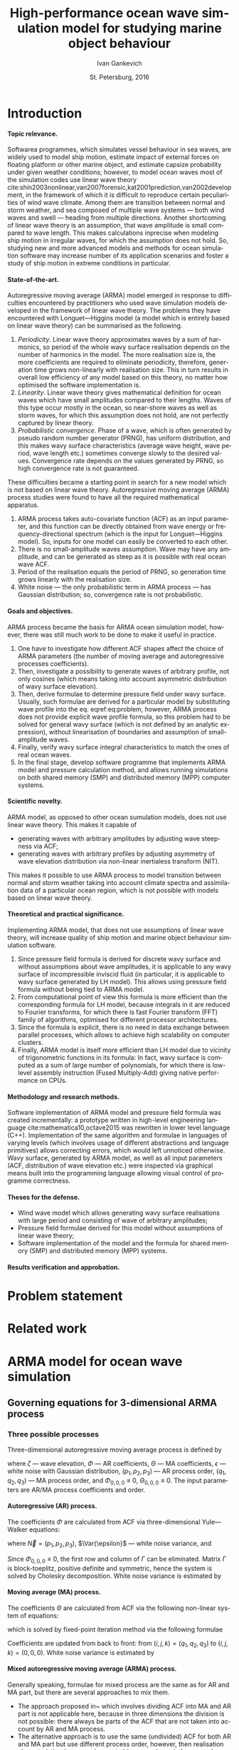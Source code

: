 #+TITLE: High-performance ocean wave simulation model for studying marine object behaviour
#+AUTHOR: Ivan Gankevich
#+DATE: St. Petersburg, 2016
#+LANGUAGE: en
#+LATEX_CLASS: gost
#+LATEX_CLASS_OPTIONS: [hidelinks,fontsize=14pt,paper=a4,pagesize,DIV=calc]
#+LATEX_HEADER_EXTRA: \input{preamble}
#+LATEX_HEADER_EXTRA: \organization{Saint Petersburg State University}
#+LATEX_HEADER_EXTRA: \manuscript{}
#+LATEX_HEADER_EXTRA: \degree{thesis for candidate of sciences degree}
#+LATEX_HEADER_EXTRA: \speciality{Speciality 05.13.18\\Mathematical modeling, numerical methods and programme complexes}
#+LATEX_HEADER_EXTRA: \supervisor{Supervisor\\Alexander Degtyarev}
#+LATEX_HEADER_EXTRA: \newcites{published}{Publications on the subject of thesis}
#+OPTIONS: todo:nil title:nil ':t H:5

* Introduction
**** Topic relevance.
Softwarea programmes, which simulates vessel behaviour in sea waves, are widely
used to model ship motion, estimate impact of external forces on floating
platform or other marine object, and estimate capsize probability under given
weather conditions; however, to model ocean waves most of the simulation codes
use linear wave theory
cite:shin2003nonlinear,van2007forensic,kat2001prediction,van2002development, in
the framework of which it is difficult to reproduce certain peculiarities of
wind wave climate. Among them are transition between normal and storm weather,
and sea composed of multiple wave systems --- both wind waves and swell ---
heading from multiple directions. Another shortcoming of linear wave theory is
an assumption, that wave amplitude is small compared to wave length. This makes
calculations inprecise when modeling ship motion in irregular waves, for which
the assumption does not hold. So, studying new and more advanced models and
methods for ocean simulation software may increase number of its application
scenarios and foster a study of ship motion in extreme conditions in particular.

**** State-of-the-art.
Autoregressive moving average (ARMA) model emerged in response to difficulties
encountered by practitioners who used wave simulation models developed in the
framework of linear wave theory. The problems they have encountered with
Longuet---Higgins model (a model which is entirely based on linear wave theory)
can be summarised as the following.
1. /Periodicity/. Linear wave theory approximates waves by a sum of harmonics,
   so period of the whole wavy surface realisation depends on the number of
   harmonics in the model. The more realisation size is, the more coefficients
   are required to eliminate periodicity, therefore, generation time grows
   non-linearly with realisation size. This in turn results in overall low
   efficiency of any model based on this theory, no matter how optimised the
   software implementation is.
2. /Linearity/. Linear wave theory gives mathematical definition for ocean waves
   which have small amplitudes compared to their lengths. Waves of this type
   occur mostly in the ocean, so near-shore waves as well as storm waves, for
   which this assumption does not hold, are not perfectly captured by linear
   theory.
3. /Probabilistic convergence/. Phase of a wave, which is often generated by
   pseudo random number generator (PRNG), has uniform distribution, and this
   makes wavy surface characteristics (average wave height, wave period, wave
   length etc.) sometimes converge slowly to the desired values. Convergence
   rate depends on the values generated by PRNG, so high convergence rate is not
   guaranteed.

These difficulties became a starting point in search for a new model which is
not based on linear wave theory. Autoregressive moving average (ARMA) process
studies were found to have all the required mathematical apparatus.
1. ARMA process takes auto-covariate function (ACF) as an input parameter, and
   this function can be directly obtained from wave energy or
   frequency-directional spectrum (which is the input for Longuet---Higgins
   model). So, inputs for one model can easily be converted to each other.
2. There is no small-amplitude waves assumption. Wave may have any amplitude,
   and can be generated as steep as it is possible with real ocean wave ACF.
3. Period of the realisation equals the period of PRNG, so generation time grows
   linearly with the realisation size.
4. White noise --- the only probabilistic term in ARMA process --- has
   Gaussian distribution; so, convergence rate is not probabilistic.

**** Goals and objectives.
ARMA process became the basis for ARMA ocean simulation model, however, there
was still much work to be done to make it useful in practice.
1. One have to investigate how different ACF shapes affect the choice of ARMA
   parameters (the number of moving average and autoregressive processes
   coefficients).
2. Then, investigate a possibility to generate waves of arbitrary profile, not
   only cosines (which means taking into account asymmetric distribution of wavy
   surface elevation).
3. Then, derive formulae to determine pressure field under wavy surface.
   Usually, such formulae are derived for a particular model by substituting
   wave profile into the eq. eqref:eq:problem, however, ARMA process does not
   provide explicit wave profile formula, so this problem had to be solved for
   general wavy surface (which is not defined by an analytic expression),
   without linearisation of boundaries and assumption of small-amplitude waves.
4. Finally, verify wavy surface integral characteristics to match the ones of
   real ocean waves.
5. In the final stage, develop software programme that implements ARMA model and
   pressure calculation method, and allows running simulations on both shared
   memory (SMP) and distributed memory (MPP) computer systems.

**** Scientific novelty.
ARMA model, as opposed to other ocean sumulation models, does not use linear
wave theory. This makes it capable of
- generating waves with arbitrary amplitudes by adjusting wave steepness via
  ACF;
- generating waves with arbitrary profiles by adjusting asymmetry of wave
  elevation distribution via non-linear inertialess transform (NIT).
This makes it possible to use ARMA process to model transition between normal
and storm weather taking into account climate spectra and assimilation data of a
particular ocean region, which is not possible with models based on linear wave
theory.

**** Theoretical and practical significance.
Implementing ARMA model, that does not use assumptions of linear wave theory,
will increase quality of ship motion and marine object behaviour simulation
software.

1. Since pressure field formula is derived for discrete wavy surface and without
   assumptions about wave amplitudes, it is applicable to any wavy surface of
   incompressible inviscid fluid (in particular, it is applicable to wavy
   surface generated by LH model). This allows using pressure field formula
   without being tied to ARMA model.
2. From computational point of view this formula is more efficient than the
   corresponding formula for LH model, because integrals in it are reduced to
   Fourier transforms, for which there is fast Fourier transform (FFT) family of
   algorithms, optimised for different processor architectures.
3. Since the formula is explicit, there is no need in data exchange between
   parallel processes, which allows to achieve high scalability on computer
   clusters.
4. Finally, ARMA model is itself more efficient than LH model due to vicinity of
   trigonometric functions in its formula: In fact, wavy surface is computed as
   a sum of large number of polynomials, for which there is low-level assembly
   instruction (Fused Multiply-Add) giving native performance on CPUs.

**** Methodology and research methods.
Software implementation of ARMA model and pressure field formula was created
incrementally: a prototype written in high-level engineering language
cite:mathematica10,octave2015 was rewritten in lower level language (C++).
Implementation of the same algorithm and formulae in languages of varying
levels (which involves usage of different abstractions and language primitives)
allows correcting errors, which would left unnoticed otherwise. Wavy surface,
generated by ARMA model, as well as all input parameters (ACF, distribution of
wave elevation etc.) were inspected via graphical means built into the
programming language allowing visual control of programme correctness.

**** Theses for the defense.
- Wind wave model which allows generating wavy surface realisations with large
  period and consisting of wave of arbitrary amplitudes;
- Pressure field formulae derived for this model without assumptions of linear
  wave theory;
- Software implementation of the model and the formula for shared memory (SMP)
  and distributed memory (MPP) systems.

**** Results verification and approbation.
* Problem statement
* Related work
* ARMA model for ocean wave simulation
** Governing equations for 3-dimensional ARMA process
*** Three possible processes
Three-dimensional autoregressive moving average process is defined by
\begin{equation}
	\zeta_{i,j,k} =
	\sum\limits_{l=0}^{p_1}
	\sum\limits_{m=0}^{p_2}
	\sum\limits_{n=0}^{p_3}
	\Phi_{l,m,n} \zeta_{i-l,j-m,k-n}
	+
	\sum\limits_{l=0}^{q_1}
	\sum\limits_{m=0}^{q_2}
	\sum\limits_{n=0}^{q_3}
	\Theta_{l,m,n} \epsilon_{i-l,j-m,k-n}
	,
	\label{eq:arma-process}
\end{equation}
where $\zeta$ --- wave elevation, $\Phi$ --- AR coefficients, $\Theta$ --- MA
coefficients, $\epsilon$ --- white noise with Gaussian distribution,
$(p_1,p_2,p_3)$ --- AR process order, $(q_1,q_2,q_3)$ --- MA process order, and
$\Phi_{0,0,0} \equiv 0$, $\Theta_{0,0,0} \equiv 0$. The input parameters are
AR/MA process coefficients and order.

**** Autoregressive (AR) process.
The coefficients $\Phi$ are calculated from ACF via three-dimensional
Yule---Walker equations:
\begin{equation*}
    \Gamma
    \left[
        \begin{array}{l}
            \Phi_{0,0,0}\\
            \Phi_{0,0,1}\\
            \vdotswithin{\Phi_{0,0,0}}\\
            \Phi_{p_1,p_2,p_3}
        \end{array}
    \right]
    = 
    \left[
        \begin{array}{l}
            K_{0,0,0}-\Var{\epsilon}\\
            K_{0,0,1}\\
            \vdotswithin{K_{0,0,0}}\\
            K_{p_1,p_2,p_3}
        \end{array}
    \right],
    \qquad
    \Gamma=
    \left[
        \begin{array}{llll}
            \Gamma_0 & \Gamma_1 & \cdots & \Gamma_{p_1} \\
            \Gamma_1 & \Gamma_0 & \ddots & \vdotswithin{\Gamma_0} \\
            \vdotswithin{\Gamma_0} & \ddots & \ddots & \Gamma_1 \\
            \Gamma_{p_1} & \cdots & \Gamma_1 & \Gamma_0
        \end{array}
    \right],
\end{equation*}
where $\vec N = \left( p_1, p_2, p_3 \right)$, $\Var{\epsilon}$ --- white noise
variance, and
\begin{equation*}
    \Gamma_i = 
    \left[
    \begin{array}{llll}
        \Gamma^0_i & \Gamma^1_i & \cdots & \Gamma^{p_2}_i \\
        \Gamma^1_i & \Gamma^0_i & \ddots & \vdotswithin{\Gamma^0_i} \\
        \vdotswithin{\Gamma^0_i} & \ddots & \ddots & \Gamma^1_i \\
        \Gamma^{p_2}_i & \cdots & \Gamma^1_i & \Gamma^0_i
    \end{array}
    \right]
    \qquad
    \Gamma_i^j= 
    \left[
    \begin{array}{llll}
        K_{i,j,0} & K_{i,j,1} & \cdots & K_{i,j,p_3} \\
        K_{i,j,1} & K_{i,j,0} & \ddots &x \vdotswithin{K_{i,j,0}} \\
        \vdotswithin{K_{i,j,0}} & \ddots & \ddots & K_{i,j,1} \\
        K_{i,j,p_3} & \cdots & K_{i,j,1} & K_{i,j,0}
    \end{array}
    \right],
\end{equation*}
Since $\Phi_{0,0,0}\equiv0$, the first row and column of $\Gamma$ can be
eliminated. Matrix $\Gamma$ is block-toeplitz, positive definite and symmetric,
hence the system is solved by Cholesky decomposition. White noise variance is
estimated by
\begin{equation*}
    \Var{\epsilon} = 
	K_{0,0,0}
    - 
	\sum\limits_{i=0}^{p_1}
	\sum\limits_{i=0}^{p_2}
	\sum\limits_{k=0}^{p_3}
    \Phi_{i,j,k} K_{i,j,k}.
\end{equation*}

**** Moving average (MA) process.
The coefficients $\Theta$ are calculated from ACF via the following non-linear
system of equations:
\begin{equation*}
	K_{i,j,k} = 
	\left[
		\displaystyle
		\sum\limits_{l=i}^{q_1}
		\sum\limits_{m=j}^{q_2}
		\sum\limits_{n=k}^{q_3}
		\Theta_{l,m,n}\Theta_{l-i,m-j,n-k}
	\right]
	\Var{\epsilon},
\end{equation*}
which is solved by fixed-point iteration method via the following formulae
\begin{equation*}
	\theta_{i,j,k} =
		-\frac{K_{0,0,0}}{\Var{\epsilon}}
		+
		\sum\limits_{l=i}^{q_1}
		\sum\limits_{m=j}^{q_2}
		\sum\limits_{n=k}^{q_3}
		\Theta_{l,m,n} \Theta_{l-i,m-j,n-k}
\end{equation*}
Coefficients are updated from back to front: from
$(i,j,k) = (q_1,q_2,q_3)$ to $(i,j,k) = (0,0,0)$. White noise variance is
estimated by
\begin{equation*}
	\Var{\epsilon} = \frac{K_{0,0,0}}{
		1
		+
		\sum\limits_{i=0}^{q_1}
		\sum\limits_{i=0}^{q_2}
		\sum\limits_{k=0}^{q_3}
		\Theta_{i,j,k}^2
	}.
\end{equation*}

**** Mixed autoregressive moving average (ARMA) process.
Generally speaking, formulae for mixed process are the same as for AR and MA
part, but there are several approaches to mix them.
- The approach proposed in~\cite{box1976time} which involves dividing ACF into
  MA and AR part is not applicable here, because in three dimensions the
  division is not possible: there always be parts of the ACF that are not taken
  into account by AR and MA process.
- The alternative approach is to use the same (undivided) ACF for both AR and MA
  part but use different process order, however, then realisation
  characteristics (mean, variance etc.) become skewed: these are characteristics
  of the two overlapped processes.
For the first approach there is a formula to recompute ACF for AR part to make
the mixed process correspond to the initial ACF, but there is no such formula
for the second approach. So, the best solution for now is to simply use AR and
MA process exclusively.

*** Process selection criteria for different wave profiles
The main problem of ARMA model application to ocean wave generation is that for
different types of wave profiles different processes /must/ be used: standing
waves can only be generated by AR process, and propagating waves can only be
generated by MA process. This statement comes from practice: if one tries to use
the processes the other way round, the resulting realisation either diverges or
does not look like real ocean waves. (The latter happens for non-invertible MA
process, and sometimes for AR process for an unknown reason.) So, the best way to
apply ARMA model to ocean wave generation is to use AR process for standing
waves and MA process for progressive waves.

The other problem of three-dimensional AR and MA processes in this context is
inability to determine the number of coefficients from ACF. For one-dimensional
processes this can be achieved via iterative methods, but their formulae need to
be mapped to three-dimensions, otherwise they do not converge.

The final problem is how to mix 3-dimensional AR and MA processes. Again the new
formula to recompute ACF needs to be derived in case of three dimensions.

It appears that some statements made for AR and MA processes in cite:box1976time
(a book from creators of ARMA process) should be flipped for three-dimensional
case. For example, the authors say that ACF of MA process is cut at
$(q_1,q_2,q_3)$ and ACF of AR process decays to nought infinitely, but in
practice making ACF of 3-dimensional MA process not decay results in it being
non-invertible and producing realisation that does not look like real ocean
waves, whereas doing the same for ACF of AR process does not have severe
consequences. The second example: the authors say that one should allocate the
first $q$ points of ACF to MA process (as it often needed to describe the peaks
in ACF) and leave the rest points to AR process, but in practice in case of ACF
of a propagating wave AR process is stationary only for the first time slice of
the ACF, and the rest is left to MA process.

So, for now the only safe scenario is to use AR process for standing waves and
MA process for propagating waves. With new formulae for 3 dimensions a single
mixed ARMA process might be a better choice, but this is the objective of the
future research.

** Modeling non-linearity of ocean waves
** Determining wave pressures for discretely given wavy surface
* Numerical methods and experimental results
** The shape of ACF for different types of waves
*** Two methods to find ocean wave's ACF
**** Analytic method of finding the ACF.
The simplest way to find auto-covariate function for a particular ocean wave
profile is to apply Wiener---Khinchin theorem. According to this theorem the
autocorrelation $K$ of a function $\zeta$ is given by the Fourier transform of
the absolute square of the function:
\begin{equation}
  K(t) = \Fourier{\left| \zeta(t) \right|^2}.
  \label{eq:wiener-khinchin}
\end{equation}
When $\zeta$ is replaced with actual wave profile, this formula gives you
analytic expression for the corresponding ACF.

For three-dimensional wave profile (2D in space and 1D in time) analytic
expression is a polynomial of high order and is best obtained via computer
algebra software. Then for practical usage it can be approximated by
superposition of exponentially decaying cosines (which is how ACF of a
stationary ARMA process looks like cite:box1976time).

**** Empirical method of finding the ACF.
However, for three-dimensional case there exists simpler empirical method which
does not require sophisticated software to determine shape of the ACF. It is
known that ACF represented by exponentially decaying cosines of a wave profile
satisfies first order Stokes' equations for gravity waves cite:boccotti1983wind.
So, if the shape of the wave profile is the only concern, then one can simply
multiply it by a decaying exponent to get appropriate ACF. This ACF will not
reflect other wave profile parameters such as wave height and period, but opens
possibility to simulate waves of a particular non-analytic shape by "drawing"
their profile, then multiplying it by an exponent and using the resulting
function as ACF. So, this empirical method is imprecise but offers simpler
alternative to Wiener---Khinchin theorem; it is mainly useful to test ARMA
model.

*** Examples of ACFs for various types of wave profiles
**** Standing wave.
For three-dimensional standing wave the profile is approximated by
\begin{equation}
  \zeta(t, x, y) = A \sin (k_x x + k_y y) \sin (\sigma t).
  \label{eq:standing-wave}
\end{equation}
In order to get ACF via analytic method one needs to multiply this expression by
a decaying exponent, because Fourier transform is defined for a function $f$ that
$f \underset{x \rightarrow \pm \infty}{\longrightarrow} 0$. The formula of the
profile then transforms to
\begin{equation}
  \zeta(t, x, y) =
  A
  \exp\left[-\alpha (|t|+|x|+|y|) \right]
  \sin (k_x x + k_y y) \sin (\sigma t).
  \label{eq:decaying-standing-wave}
\end{equation}
Then, if one takes 3D Fourier transform of this expression via any capable
computer algebra software, the resulting polynomial may be fitted to the
following ACF approximation.
\begin{equation}
  K(t,x,y) =
  \gamma
  \exp\left[-\alpha (|t|+|x|+|y|) \right]
  \cos \beta t
  \cos \left[ \beta x + \beta y \right].
  \label{eq:standing-wave-acf}
\end{equation}
So, after applying Wiener---Khinchin theorem we get the same formula but with
sines replaced with cosines. This replacement is important because the value of
ACF at $(0,0,0)$ equals to the variance of wave elevation, and if one used sines
the value would be wrong.

If one tries to replicate the same formula via empirical method, the usual way
is to adapt eqref:eq:decaying-standing-wave to match eqref:eq:standing-wave-acf.
This can be done by changing the phase of the sine, or by replacing sine with
cosine to move the maximum of the function to $(0,0,0)$.

**** Propagating wave.
Three-dimensional profile of this type of wave is approximated by
\begin{equation}
  \zeta(t, x, y) = A \cos (\sigma t + k_x x + k_y y).
  \label{eq:propagating-wave}
\end{equation}
For the analytic method one may repeat steps from the previous two paragraphs
with ACF approximated by
\begin{equation}
  K(t,x,y) =
  \gamma
  \exp\left[-\alpha (|t|+|x|+|y|) \right]
  \cos\left[\beta (t+x+y) \right].
  \label{eq:propagating-wave-acf}
\end{equation}
For the empirical method propagating wave profile is simply multiplied by
a decaying exponent without need to adapt the maximum value of ACF.

*** Comparison of studied methods
To summarise, the analytic method of finding ocean wave's ACF reduces to the
following steps:
- Make wave profile decay when approach $\pm \infty$ by multiplying it by
  a decaying exponent.
- Take Fourier transform of absolute square of the decaying wave profile using
  computer algebra software.
- Fit the resulting polynomial to the appropriate ACF approximation.

Two examples in this section showed that in case of standing and propagating
waves their decaying profiles resemble the corresponding ACFs with the exception
that the origin should be moved to the function's maximal value for the ACF to
be useful in ARMA model simulations. So, using the empirical method the ACF is
found in the following steps:
- Make wave profile decay when approach $\pm \infty$ by multiplying it by
  a decaying exponent.
- Move maximum value to the origin by adjusting phases or using trigonometric
  identities to shift the phase of the resulting function.

** Additional formulae, methods and algorithms for ARMA model
*** Wave elevation distribution approximation
*** White noise generation
*** Wavy surface generation
** ARMA model verification
*** Numerical experiments implementation methodology
*** Verification of wavy surface integral characteristics
Research shows cite:рожков1990вероятностные that several ocean wave
characteristics (e.g. wave height, wave period, wave length etc.) have Weibull
distribution differing only in shape parameter (tab. [[tab:weibull-shape]]), and
wave elevation has Gaussian distribution. In order to verify that distributions
corresponding to generated realisation are correct, quantile-quantile plots are
used (plots where analytic quantile values are used for X axis and estimated
quantile values for Y axis). If the estimated distribution matches analytic then
the graph has the form of the straight line. Tails of the graph may diverge from
the straight line, because they can not be reliably estimated from the
realisation. Different methods of extracting waves from realisation produce
variations in quantile function tails, it is probably impractical to extract
every possible wave from realisation since they may (and often) overlap.

#+name: tab:weibull-shape
#+caption: Values of Weibull shape parameter for different wave characteristics.
#+attr_latex: :booktabs t
| Characteristic       | Weibull shape ($k$) |
|----------------------+---------------------|
| Wave height          |                   2 |
| Wave length          |                 2.3 |
| Crest length         |                 2.3 |
| Wave period          |                   3 |
| Wave slope           |                 2.5 |
| Three-dimensionality |                 2.5 |

Verification was performed for standing and propagating waves. The corresponding
ACFs and quantile-quantile plots of wave characteristics distributions are shown
in fig. [[fig:acf-plots]], [[fig:standing-wave-distributions]],
[[fig:propagating-wave-distributions]].

#+begin_src gnuplot :exports none :output-dir build
# set absolute loadpath and go to build directory
set loadpath GPVAL_PWD."/gnuplot" GPVAL_PWD."/data/verification"
system "mkdir -p build"
cd "build"

# ACFs of standing and propagating waves
sx=300
sy=200
outext='svg'
# Standing wave ACF
do for [i=0:4] {
  reset
  infile="standing-acf-" . i
  load "acf.gnuplot"
  system "inkscape --without-gui --export-eps=" . infile . ".eps " . infile . ".svg"
}
# Propagating wave ACF
do for [i=0:4] {
  reset
  infile="propagating-acf-0" . i
  load "acf.gnuplot"
  system "inkscape --without-gui --export-eps=" . infile . ".eps " . infile . ".svg"
}

# Q-Q plots
sx=250
sy=250
outext='svg'
# Standing waves
do for [i in "elevation wave-height-x wave-length-x wave-period"] {
  reset
  show loadpath
  labelText=i
  infile="standing-" . i
  load "quantile.gnuplot"
  system "inkscape --without-gui --export-eps=" . infile . ".eps " . infile . ".svg"
}
# Propagating waves
do for [i in "elevation wave-height-x wave-length-x wave-period"] {
  reset
  labelText=i
  infile="propagating-" . i
  load "quantile.gnuplot"
  system "inkscape --without-gui --export-eps=" . infile . ".eps " . infile . ".svg"
}
exit
#+end_src

#+RESULTS:

#+caption: Time slices of ACF function for standing (left column) and propagating waves (right column).
#+name: fig:acf-plots
| \includegraphics{standing-acf-0} | \includegraphics{propagating-acf-00} |
| \includegraphics{standing-acf-1} | \includegraphics{propagating-acf-01} |
| \includegraphics{standing-acf-2} | \includegraphics{propagating-acf-02} |
| \includegraphics{standing-acf-3} | \includegraphics{propagating-acf-03} |
| \includegraphics{standing-acf-4} | \includegraphics{propagating-acf-04} |

#+caption: Quantile-quantile plots for standing waves.
#+name: fig:standing-wave-distributions
| \includegraphics{standing-elevation}     | \includegraphics{standing-wave-height-x} |
| \includegraphics{standing-wave-length-x} | \includegraphics{standing-wave-period}   |

#+caption: Quantile-quantile plots for propagating waves.
#+name: fig:propagating-wave-distributions
| \includegraphics{propagating-elevation}     | \includegraphics{propagating-wave-height-x} |
| \includegraphics{propagating-wave-length-x} | \includegraphics{propagating-wave-period}   |

*** TODO Discuss graphs
*** Verification of velocity potential fields
*** Non-physical nature of ARMA model
ARMA model, owing to its non-physical nature, does not have the notion of ocean
wave; it simulates wavy surface as a whole instead. Motions of individual waves
and their shape are often rough, and the total number of waves can not be
predicted precisely. However, integral characteristics of wavy surface match the
ones of real ocean waves.

In theory, ocean waves themselves can be chosen as ACFs, the only pre-processing
step is to make them decay exponentially. This is required to make AR model
stationary and MA model parameters finding algorithm to converge.

* High-performance software implementation of ocean wave simulation
** Computational model
*** Governing principles
- There are no messages in the model, a kernel is itself a message that can
  be sent over network to another node and directly access any kernel on the
  local node. It is responsibility of a programmer to ensure that such kernel
  exist.
- A kernel is best viewed as a cooperative routine, which is submitted to
  execution queue upon the call and is executed asynchronously by system
  scheduler. There can be any number of calls to other subroutines inside
  routine body. Every call submits corresponding subroutine to execution
  queue and returns immediately. Kernels in the queue can be executed in any
  order; this fact is used by system scheduler to exploit parallelism
  offered by the computer by distributed kernels from the queue across
  available cluster nodes and processor cores.
- Asynchronous execution prevents the use of explicit synchronisation after
  the call to subroutine is made; system scheduler returns control flow to
  the routine each time one of its subroutine returns. Such *cooperation*
  transforms each routine which calls subroutines into event handler, where
  each event is a subroutine and the handler is the routine that called
  them. In many batch processing programmes control flow enters each routine
  which calls subroutines at least two times: the first time it occurs upon
  the call to the routine and the second time happens when control flow
  returns to the caller after completion of a subroutine.
- The routine may communicate with any number of local kernels, addresses of
  which it knows; communication with routines which are not adjacent in the
  call stack complexifies control flow and call stack looses its tree shape.
  It is responsibility of a programmer to ensure that communicating kernels
  are present in memory. One way to ensure this is to perform communication
  between subroutines which are called from the same routine. Incidentally,
  it is the usual way of writing batch parallel programmes: each such
  communication creates a cycle in the call stack graph, and a cycle between
  different (possibly non-adjacent) layers of kernel hierarchy is redundant,
  because there are other edges that can be used instead. The situation may
  be different when the programme is interactive or event-based.
- The other disadvantage of communication which does no occur along
  hierarchical links is that it complexifies resiliency algorithms when
  executed across cluster network. Since it is difficult to ensure that
  a kernel resides in memory of a neighbour node, because a node may fail in
  the middle of its execution. Thus, upon failure of a node all of the
  subroutines which are called from the same routine must be restarted. This
  encourage a programmer to construct
   - deep hierarchies of tightly-coupled kernels (which require
    communication on the same level of hierarchy) to reduce overhead of
    recomputation,
   - fat hierarchies of loosely-coupled kernels.
  Deep hierarchy is not only requirement of technology, it helps optimise
  communication of cluster nodes limiting it to adjacent nodes.
- No explicit synchronisation.
- Local communications between adjacent nodes in the hierarchy.
*** Mapping wavy surface generation algorithm on computational model
** SMP implementation
*** Load balancing algorithm
*** Evaluation
**** Performance of MPI, OpenMP, OpenCL implementations.
**** Performance of load balancing algorithm.
** MPP implementation
*** Cluster node discovery algorithm
*** Fail over algorithm
**** Fault tolerance.
**** High availability.
* Conclusion
* Acknowledgments
#+latex: \clearpage
* List of acronyms and symbols

#+attr_latex: :booktabs t :align lp{0.8\linewidth}
| <<<MPP>>>  | Massively Parallel Processing, computers with distributed memory                           |
| <<<SMP>>>  | Symmetric Multi-Processing, computers with shared memory                                   |
| <<<ACF>>>  | auto-covatiate function                                                                    |
| <<<FFT>>>  | fast Fourier transform                                                                     |
| <<<PRNG>>> | pseudo-random number generator                                                             |
| <<<BC>>>   | boundary condition                                                                         |
| <<<PDE>>>  | partial differential equation                                                              |
| <<<NIT>>>  | non-linear intertialess transform                                                          |
| <<<AR>>>   | autoregressive process                                                                     |
| <<<ARMA>>> | autoregressive moving average process                                                      |
| <<<MA>>>   | moving average process                                                                     |
| <<<LH>>>   | Longuet---Higgins model                                                                    |
| <<<LAMP>>> | Large Amplitude Motion Programme, a programme that simulates ship behaviour in ocean waves |

#+begin_latex
\input{postamble}
#+end_latex

bibliographystyle:ugost2008
bibliography:bib/refs.bib

* Appendix
